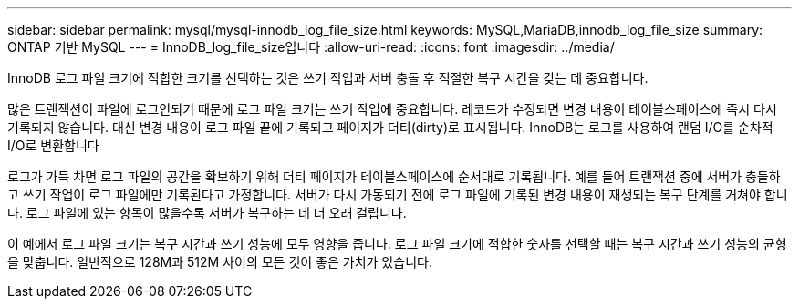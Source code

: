---
sidebar: sidebar 
permalink: mysql/mysql-innodb_log_file_size.html 
keywords: MySQL,MariaDB,innodb_log_file_size 
summary: ONTAP 기반 MySQL 
---
= InnoDB_log_file_size입니다
:allow-uri-read: 
:icons: font
:imagesdir: ../media/


[role="lead"]
InnoDB 로그 파일 크기에 적합한 크기를 선택하는 것은 쓰기 작업과 서버 충돌 후 적절한 복구 시간을 갖는 데 중요합니다.

많은 트랜잭션이 파일에 로그인되기 때문에 로그 파일 크기는 쓰기 작업에 중요합니다. 레코드가 수정되면 변경 내용이 테이블스페이스에 즉시 다시 기록되지 않습니다. 대신 변경 내용이 로그 파일 끝에 기록되고 페이지가 더티(dirty)로 표시됩니다. InnoDB는 로그를 사용하여 랜덤 I/O를 순차적 I/O로 변환합니다

로그가 가득 차면 로그 파일의 공간을 확보하기 위해 더티 페이지가 테이블스페이스에 순서대로 기록됩니다. 예를 들어 트랜잭션 중에 서버가 충돌하고 쓰기 작업이 로그 파일에만 기록된다고 가정합니다. 서버가 다시 가동되기 전에 로그 파일에 기록된 변경 내용이 재생되는 복구 단계를 거쳐야 합니다. 로그 파일에 있는 항목이 많을수록 서버가 복구하는 데 더 오래 걸립니다.

이 예에서 로그 파일 크기는 복구 시간과 쓰기 성능에 모두 영향을 줍니다. 로그 파일 크기에 적합한 숫자를 선택할 때는 복구 시간과 쓰기 성능의 균형을 맞춥니다. 일반적으로 128M과 512M 사이의 모든 것이 좋은 가치가 있습니다.
